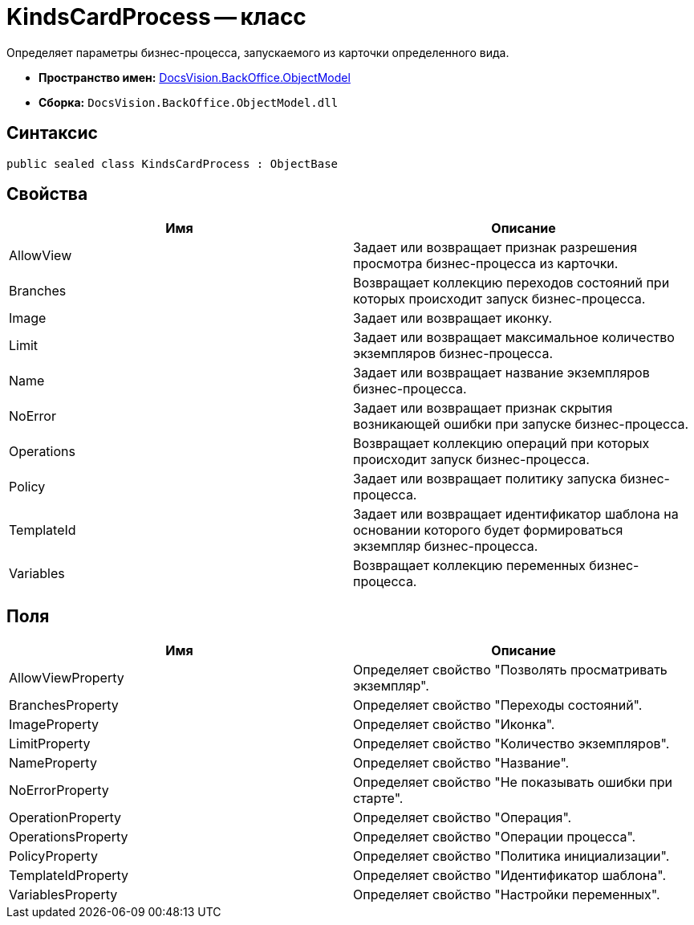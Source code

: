 = KindsCardProcess -- класс

Определяет параметры бизнес-процесса, запускаемого из карточки определенного вида.

* *Пространство имен:* xref:api/DocsVision/Platform/ObjectModel/ObjectModel_NS.adoc[DocsVision.BackOffice.ObjectModel]
* *Сборка:* `DocsVision.BackOffice.ObjectModel.dll`

== Синтаксис

[source,csharp]
----
public sealed class KindsCardProcess : ObjectBase
----

== Свойства

[cols=",",options="header"]
|===
|Имя |Описание
|AllowView |Задает или возвращает признак разрешения просмотра бизнес-процесса из карточки.
|Branches |Возвращает коллекцию переходов состояний при которых происходит запуск бизнес-процесса.
|Image |Задает или возвращает иконку.
|Limit |Задает или возвращает максимальное количество экземпляров бизнес-процесса.
|Name |Задает или возвращает название экземпляров бизнес-процесса.
|NoError |Задает или возвращает признак скрытия возникающей ошибки при запуске бизнес-процесса.
|Operations |Возвращает коллекцию операций при которых происходит запуск бизнес-процесса.
|Policy |Задает или возвращает политику запуска бизнес-процесса.
|TemplateId |Задает или возвращает идентификатор шаблона на основании которого будет формироваться экземпляр бизнес-процесса.
|Variables |Возвращает коллекцию переменных бизнес-процесса.
|===

== Поля

[cols=",",options="header"]
|===
|Имя |Описание
|AllowViewProperty |Определяет свойство "Позволять просматривать экземпляр".
|BranchesProperty |Определяет свойство "Переходы состояний".
|ImageProperty |Определяет свойство "Иконка".
|LimitProperty |Определяет свойство "Количество экземпляров".
|NameProperty |Определяет свойство "Название".
|NoErrorProperty |Определяет свойство "Не показывать ошибки при старте".
|OperationProperty |Определяет свойство "Операция".
|OperationsProperty |Определяет свойство "Операции процесса".
|PolicyProperty |Определяет свойство "Политика инициализации".
|TemplateIdProperty |Определяет свойство "Идентификатор шаблона".
|VariablesProperty |Определяет свойство "Настройки переменных".
|===
